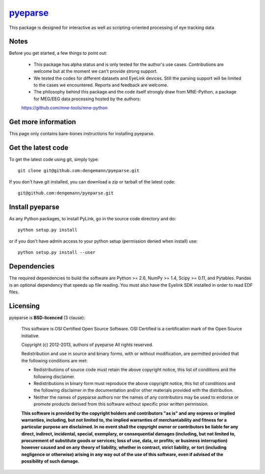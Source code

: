 .. -*- mode: rst -*-
`pyeparse <https://github.com/dengemann/pyeparse>`_
=======================================================

This package is designed for interactive as well as scripting-oriented processing
of eye tracking data


Notes
^^^^^

Before you get started, a few things to point out:

    * This package has alpha status and is only tested for the author's use cases. Contributions are welcome but at the moment we can't provide strong support.

    * We tested the codes for different datasets and EyeLink devices. Still the parsing support will be limited to the cases we encountered. Reports and feedback are welcome.

    * The philosophy behind this package and the code itself strongly draw from MNE-Python, a package for MEG/EEG data processing hosted by the authors:
    https://github.com/mne-tools/mne-python


Get more information
^^^^^^^^^^^^^^^^^^^^

This page only contains bare-bones instructions for installing pyeparse.


Get the latest code
^^^^^^^^^^^^^^^^^^^

To get the latest code using git, simply type::

    git clone git@github.com:dengemann/pyeparse.git

If you don't have git installed, you can download a zip or tarball
of the latest code::

    git@github.com:dengemann/pyeparse.git

Install pyeparse
^^^^^^^^^^^^^^^^^^^

As any Python packages, to install PyLink, go in the source
code directory and do::

    python setup.py install

or if you don't have admin access to your python setup (permission denied
when install) use::

    python setup.py install --user

Dependencies
^^^^^^^^^^^^

The required dependencies to build the software are Python >= 2.6,
NumPy >= 1.4, Scipy >= 0.11, and Pytables. Pandas is an optional dependency
that speeds up file reading. You must also have the Eyelink SDK installed
in order to read EDF files.


Licensing
^^^^^^^^^

pyeparse is **BSD-licenced** (3 clause):

    This software is OSI Certified Open Source Software.
    OSI Certified is a certification mark of the Open Source Initiative.

    Copyright (c) 2012-2013, authors of pyeparse
    All rights reserved.

    Redistribution and use in source and binary forms, with or without
    modification, are permitted provided that the following conditions are met:

    * Redistributions of source code must retain the above copyright notice,
      this list of conditions and the following disclaimer.

    * Redistributions in binary form must reproduce the above copyright notice,
      this list of conditions and the following disclaimer in the documentation
      and/or other materials provided with the distribution.

    * Neither the names of pyeparse authors nor the names of any
      contributors may be used to endorse or promote products derived from
      this software without specific prior written permission.

    **This software is provided by the copyright holders and contributors
    "as is" and any express or implied warranties, including, but not
    limited to, the implied warranties of merchantability and fitness for
    a particular purpose are disclaimed. In no event shall the copyright
    owner or contributors be liable for any direct, indirect, incidental,
    special, exemplary, or consequential damages (including, but not
    limited to, procurement of substitute goods or services; loss of use,
    data, or profits; or business interruption) however caused and on any
    theory of liability, whether in contract, strict liability, or tort
    (including negligence or otherwise) arising in any way out of the use
    of this software, even if advised of the possibility of such
    damage.**
